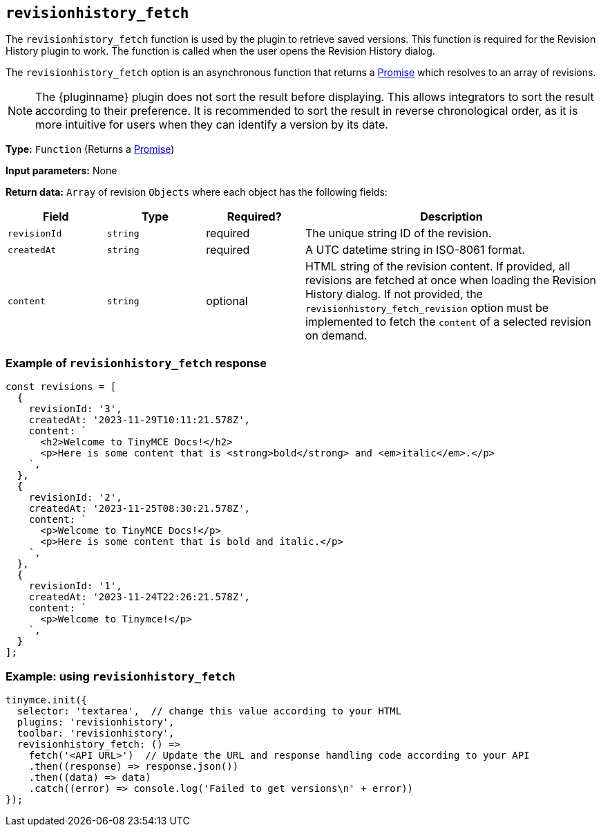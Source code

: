 [[revisionhistory_fetch]]
== `revisionhistory_fetch`

The `revisionhistory_fetch` function is used by the plugin to retrieve saved versions. This function is required for the Revision History plugin to work. The function is called when the user opens the Revision History dialog.

The `revisionhistory_fetch` option is an asynchronous function that returns a https://developer.mozilla.org/en-US/docs/Web/JavaScript/Reference/Global_Objects/Promise[Promise] which resolves to an array of revisions.

[NOTE]
The {pluginname} plugin does not sort the result before displaying. This allows integrators to sort the result according to their preference. It is recommended to sort the result in reverse chronological order, as it is more intuitive for users when they can identify a version by its date.

*Type:* `+Function+` (Returns a https://developer.mozilla.org/en-US/docs/Web/JavaScript/Reference/Global_Objects/Promise[Promise])

*Input parameters:* None

*Return data:* `+Array+` of revision `+Objects+` where each object has the following fields:
[cols="1,1,1,3",options="header"]
|===
|Field |Type |Required? |Description
|`+revisionId+` | `+string+` | required | The unique string ID of the revision.
|`+createdAt+` | `+string+` | required | A UTC datetime string in ISO-8061 format.
|`+content+` | `+string+` | optional | HTML string of the revision content. If provided, all revisions are fetched at once when loading the Revision History dialog. If not provided, the `revisionhistory_fetch_revision` option must be implemented to fetch the `content` of a selected revision on demand.
|===

=== Example of `revisionhistory_fetch` response

[source,js]
----
const revisions = [
  {
    revisionId: '3',
    createdAt: '2023-11-29T10:11:21.578Z',
    content: `
      <h2>Welcome to TinyMCE Docs!</h2>
      <p>Here is some content that is <strong>bold</strong> and <em>italic</em>.</p>
    `,
  },
  {
    revisionId: '2',
    createdAt: '2023-11-25T08:30:21.578Z',
    content: `
      <p>Welcome to TinyMCE Docs!</p>
      <p>Here is some content that is bold and italic.</p>
    `,
  },
  {
    revisionId: '1',
    createdAt: '2023-11-24T22:26:21.578Z',
    content: `
      <p>Welcome to Tinymce!</p>
    `,
  }
];
----

=== Example: using `revisionhistory_fetch`

[source,js]
----
tinymce.init({
  selector: 'textarea',  // change this value according to your HTML
  plugins: 'revisionhistory',
  toolbar: 'revisionhistory',
  revisionhistory_fetch: () =>
    fetch('<API URL>')  // Update the URL and response handling code according to your API
    .then((response) => response.json())
    .then((data) => data)
    .catch((error) => console.log('Failed to get versions\n' + error))
});
----
